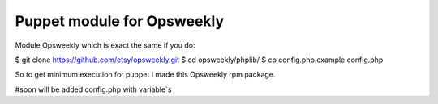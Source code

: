 Puppet module for Opsweekly
===========================

Module Opsweekly which is exact the same if you do:

$ git clone https://github.com/etsy/opsweekly.git
$ cd opsweekly/phplib/
$ cp config.php.example config.php

So to get minimum execution for puppet I made this Opsweekly rpm package.


#soon will be added config.php with variable`s